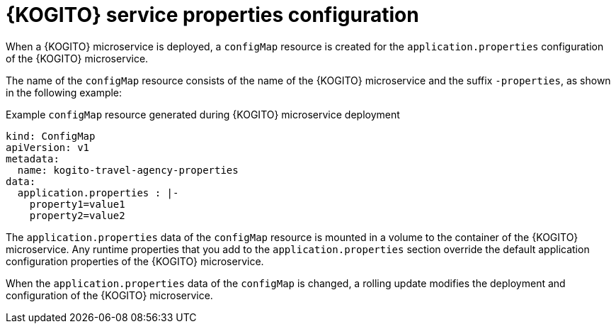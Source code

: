 [id="con-kogito-operator-deployment-configs_{context}"]
= {KOGITO} service properties configuration

When a {KOGITO} microservice is deployed, a `configMap` resource is created for the `application.properties` configuration of the {KOGITO} microservice.

The name of the `configMap` resource consists of the name of the {KOGITO} microservice and the suffix `-properties`, as shown in the following example:

.Example `configMap` resource generated during {KOGITO} microservice deployment
[source,yaml]
----
kind: ConfigMap
apiVersion: v1
metadata:
  name: kogito-travel-agency-properties
data:
  application.properties : |-
    property1=value1
    property2=value2
----

The `application.properties` data of the `configMap` resource is mounted in a volume to the container of the {KOGITO} microservice. Any runtime properties that you add to the `application.properties` section override the default application configuration properties of the {KOGITO} microservice.

When the `application.properties` data of the `configMap` is changed, a rolling update modifies the deployment and configuration of the {KOGITO} microservice.
